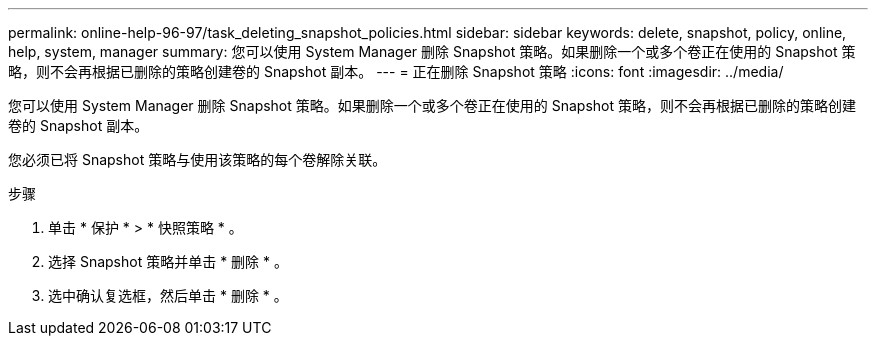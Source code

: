 ---
permalink: online-help-96-97/task_deleting_snapshot_policies.html 
sidebar: sidebar 
keywords: delete, snapshot, policy, online, help, system, manager 
summary: 您可以使用 System Manager 删除 Snapshot 策略。如果删除一个或多个卷正在使用的 Snapshot 策略，则不会再根据已删除的策略创建卷的 Snapshot 副本。 
---
= 正在删除 Snapshot 策略
:icons: font
:imagesdir: ../media/


[role="lead"]
您可以使用 System Manager 删除 Snapshot 策略。如果删除一个或多个卷正在使用的 Snapshot 策略，则不会再根据已删除的策略创建卷的 Snapshot 副本。

您必须已将 Snapshot 策略与使用该策略的每个卷解除关联。

.步骤
. 单击 * 保护 * > * 快照策略 * 。
. 选择 Snapshot 策略并单击 * 删除 * 。
. 选中确认复选框，然后单击 * 删除 * 。

